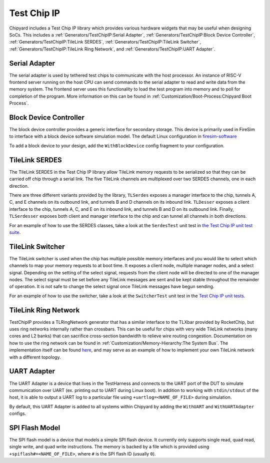 Test Chip IP
============

Chipyard includes a Test Chip IP library which provides various hardware
widgets that may be useful when designing SoCs. This includes a :ref:`Generators/TestChipIP:Serial Adapter`,
:ref:`Generators/TestChipIP:Block Device Controller`, :ref:`Generators/TestChipIP:TileLink SERDES`, :ref:`Generators/TestChipIP:TileLink Switcher`,
:ref:`Generators/TestChipIP:TileLink Ring Network`, and :ref:`Generators/TestChipIP:UART Adapter`.

Serial Adapter
--------------

The serial adapter is used by tethered test chips to communicate with the host
processor. An instance of RISC-V frontend server running on the host CPU
can send commands to the serial adapter to read and write data from the memory
system. The frontend server uses this functionality to load the test program
into memory and to poll for completion of the program. More information on
this can be found in :ref:`Customization/Boot-Process:Chipyard Boot Process`.

Block Device Controller
-----------------------

The block device controller provides a generic interface for secondary storage.
This device is primarily used in FireSim to interface with a block device
software simulation model. The default Linux configuration in `firesim-software <https://github.com/firesim/firesim-software>`_

To add a block device to your design, add the ``WithBlockDevice`` config fragment to your configuration.


TileLink SERDES
---------------

The TileLink SERDES in the Test Chip IP library allow TileLink memory requests
to be serialized so that they can be carried off chip through a serial link.
The five TileLink channels are multiplexed over two SERDES channels, one in
each direction.

There are three different variants provided by the library, ``TLSerdes``
exposes a manager interface to the chip, tunnels A, C, and E channels on
its outbound link, and tunnels B and D channels on its inbound link. ``TLDesser``
exposes a client interface to the chip, tunnels A, C, and E on its inbound link,
and tunnels B and D on its outbound link. Finally, ``TLSerdesser`` exposes
both client and manager interface to the chip and can tunnel all channels in
both directions.

For an example of how to use the SERDES classes, take a look at the
``SerdesTest`` unit test in `the Test Chip IP unit test suite
<https://github.com/ucb-bar/testchipip/blob/master/src/main/scala/Unittests.scala>`_.

TileLink Switcher
-----------------

The TileLink switcher is used when the chip has multiple possible memory
interfaces and you would like to select which channels to map your memory
requests to at boot time. It exposes a client node, multiple manager nodes,
and a select signal. Depending on the setting of the select signal, requests
from the client node will be directed to one of the manager nodes.
The select signal must be set before any TileLink messages are sent and be
kept stable throughout the remainder of operation. It is not safe to change
the select signal once TileLink messages have begun sending.

For an example of how to use the switcher, take a look at the ``SwitcherTest``
unit test in the `Test Chip IP unit tests <https://github.com/ucb-bar/testchipip/blob/master/src/main/scala/Unittests.scala>`_.

TileLink Ring Network
---------------------

TestChipIP provides a TLRingNetwork generator that has a similar interface
to the TLXbar provided by RocketChip, but uses ring networks internally rather
than crossbars. This can be useful for chips with very wide TileLink networks
(many cores and L2 banks) that can sacrifice cross-section bandwidth to relieve
wire routing congestion. Documentation on how to use the ring network can be
found in :ref:`Customization/Memory-Hierarchy:The System Bus`. The implementation itself can be found
`here <https://github.com/ucb-bar/testchipip/blob/master/src/main/scala/Ring.scala>`_,
and may serve as an example of how to implement your own TileLink network with
a different topology.

UART Adapter
------------

The UART Adapter is a device that lives in the TestHarness and connects to the
UART port of the DUT to simulate communication over UART (ex. printing out to UART
during Linux boot). In addition to working with ``stdin/stdout`` of the host, it is able to
output a UART log to a particular file using ``+uartlog=<NAME_OF_FILE>`` during simulation.

By default, this UART Adapter is added to all systems within Chipyard by adding the
``WithUART`` and ``WithUARTAdapter`` configs.

SPI Flash Model
---------------

The SPI flash model is a device that models a simple SPI flash device. It currently
only supports single read, quad read, single write, and quad write instructions. The
memory is backed by a file which is provided using ``+spiflash#=<NAME_OF_FILE>``,
where ``#`` is the SPI flash ID (usually ``0``).

